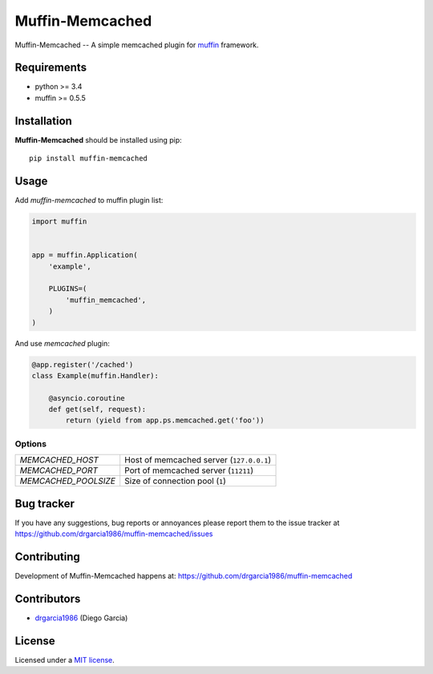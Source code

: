 Muffin-Memcached
############

.. _description:

Muffin-Memcached -- A simple memcached plugin for muffin_ framework.

.. _badges:

.. image:: http://img.shields.io/travis/drgarcia1986/muffin-memcached.svg?style=flat-square
    :target: http://travis-ci.org/drgarcia1986/muffin-memcached
    :alt: Build Status

.. _requirements:

Requirements
=============

- python >= 3.4
- muffin >= 0.5.5

.. _installation:

Installation
=============

**Muffin-Memcached** should be installed using pip: ::

    pip install muffin-memcached

.. _usage:

Usage
=====

Add *muffin-memcached* to muffin plugin list:

.. code-block:: python

    import muffin


    app = muffin.Application(
        'example',

        PLUGINS=(
            'muffin_memcached',
        )
    )

And use *memcached* plugin:

.. code-block:: python

    @app.register('/cached')
    class Example(muffin.Handler):

        @asyncio.coroutine
        def get(self, request):
            return (yield from app.ps.memcached.get('foo'))

.. _options:

Options
-------

========================== ==============================================================
 *MEMCACHED_HOST*          Host of memcached server (``127.0.0.1``)
 *MEMCACHED_PORT*          Port of memcached server (``11211``)
 *MEMCACHED_POOLSIZE*      Size of connection pool  (``1``)
========================== ==============================================================

.. _bugtracker:

Bug tracker
===========

If you have any suggestions, bug reports or
annoyances please report them to the issue tracker
at https://github.com/drgarcia1986/muffin-memcached/issues

.. _contributing:

Contributing
============

Development of Muffin-Memcached happens at: https://github.com/drgarcia1986/muffin-memcached


Contributors
=============

* drgarcia1986_ (Diego Garcia)

.. _license:

License
=======

Licensed under a `MIT license`_.

.. _links:


.. _muffin: https://github.com/klen/muffin
.. _drgarcia1986: https://github.com/drgarcia1986
.. _MIT license: http://opensource.org/licenses/MIT
